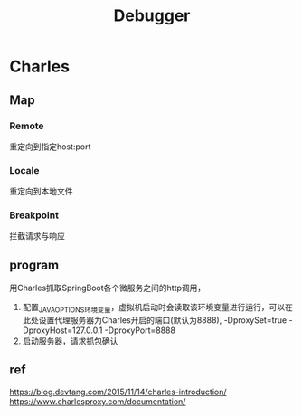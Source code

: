 #+TITLE: Debugger
#+STARTUP: indentark
* Charles
** Map
*** Remote
重定向到指定host:port

*** Locale
重定向到本地文件

*** Breakpoint
拦截请求与响应
** program
用Charles抓取SpringBoot各个微服务之间的http调用，
1. 配置_JAVA_OPTIONS环境变量，虚拟机启动时会读取该环境变量进行运行，可以在此处设置代理服务器为Charles开启的端口(默认为8888), -DproxySet=true -DproxyHost=127.0.0.1 -DproxyPort=8888
2. 启动服务器，请求抓包确认
** ref
https://blog.devtang.com/2015/11/14/charles-introduction/
https://www.charlesproxy.com/documentation/
